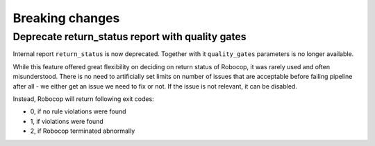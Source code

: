 Breaking changes
=================

Deprecate return_status report with quality gates
--------------------------------------------------

Internal report ``return_status`` is now deprecated. Together with it ``quality_gates`` parameters is no
longer available.

While this feature offered great flexibility on deciding on return status of Robocop, it was rarely used and
often misunderstood. There is no need to artificially set limits on number of issues that are acceptable before
failing pipeline after all - we either get an issue we need to fix or not. If the issue is not relevant, it
can be disabled.

Instead, Robocop will return following exit codes:

- 0, if no rule violations were found
- 1, if violations were found
- 2, if Robocop terminated abnormally
